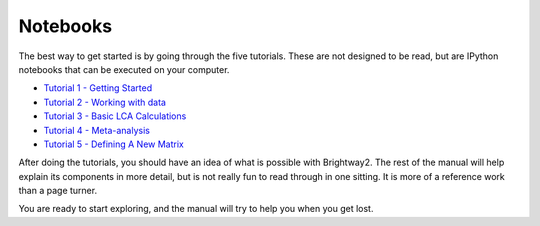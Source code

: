 .. _five-tutorials:

Notebooks
=========

The best way to get started is by going through the five tutorials. These are not designed to be read, but are IPython notebooks that can be executed on your computer.

* `Tutorial 1 - Getting Started <http://nbviewer.ipython.org/url/brightwaylca.org/tutorials/Tutorial%201%20-%20Getting%20Started.ipynb>`_
* `Tutorial 2 - Working with data <http://nbviewer.ipython.org/url/brightwaylca.org/tutorials/Tutorial%202%20-%20Working%20with%20data.ipynb>`_
* `Tutorial 3 - Basic LCA Calculations <http://nbviewer.ipython.org/url/brightwaylca.org/tutorials/Tutorial%203%20-%20Basic%20LCA%20Calculations.ipynb>`_
* `Tutorial 4 - Meta-analysis <http://nbviewer.ipython.org/url/brightwaylca.org/tutorials/Tutorial%204%20-%20Meta-analysis.ipynb>`_
* `Tutorial 5 - Defining A New Matrix <http://nbviewer.ipython.org/url/brightwaylca.org/tutorials/Tutorial%205%20-%20Defining%20A%20New%20Matrix.ipynb>`_

After doing the tutorials, you should have an idea of what is possible with Brightway2. The rest of the manual will help explain its components in more detail, but is not really fun to read through in one sitting. It is more of a reference work than a page turner.

You are ready to start exploring, and the manual will try to help you when you get lost.
